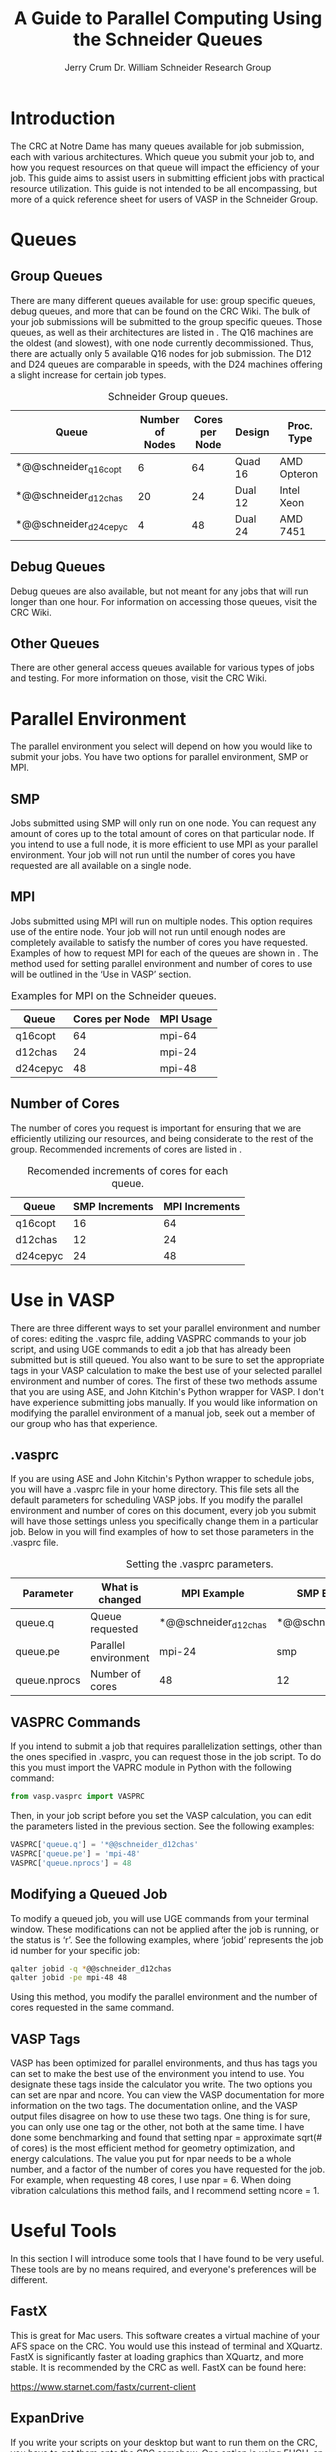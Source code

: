 #+BEGIN_OPTIONS
#+LATEX_CLASS_OPTIONS: [11pt]
#+LATEX_HEADER:\usepackage{geometry}
#+LATEX_HEADER:\geometry{margin=1.0in}
#+LATEX_HEADER:\usepackage{graphicx}
#+LATEX_HEADER:\usepackage{color}
#+LATEX_HEADER:\usepackage[numbers,super,sort&compress]{natbib}
#+LATEX_HEADER:\usepackage{caption}
#+LATEX_HEADER:\usepackage{subcaption}
#+LATEX_HEADER:\captionsetup{font=footnotesize}
#+LATEX_HEADER:\usepackage[version=3]{mhchem}
#+LATEX_HEADER:\usepackage{siunitx}
#+LATEX_HEADER:\usepackage{fancyhdr}
#+LATEX_HEADER:\usepackage{amsmath}
#+LATEX_HEADER:\usepackage{enumitem}
#+LATEX_HEADER:\usepackage{mdwlist}
#+LATEX_HEADER:\usepackage{hyperref}
#+LATEX_HEADER:\pagestyle{fancy}
#+LATEX_HEADER:\usepackage{wrapfig}
#+LATEX_HEADER:\fancyhf{}
#+LATEX_HEADER:\fancyhead[LE,RO]{\scriptsize Jerry Crum}
#+LATEX_HEADER:\fancyhead[RE,LO]{\scriptsize Guide To Parallel Computing}
#+LATEX_HEADER:%\fancyfoot[CE,CO]{\leftmark}
#+LATEX_HEADER:\fancyfoot[LE,RO]{\thepage}
#+LATEX_HEADER:%\usepackage{subfig}
#+LATEX_HEADER:\usepackage{comment}
#+LATEX_HEADER:\usepackage{titlesec}
#+LATEX_HEADER:\titlespacing*{\section}
#+LATEX_HEADER:{0pt}{0.6\baselineskip}{0.2\baselineskip}
#+LATEX_HEADER:\titlespacing*{\subsection}
#+LATEX_HEADER:{0pt}{0.6\baselineskip}{0.2\baselineskip}
#+LATEX_HEADER:\titlespacing*{\subsubsection}
#+LATEX_HEADER:{0pt}{0.4\baselineskip}{0.1\baselineskip}
#+LATEX_HEADER: \usepackage{parskip}
#+LATEX_HEADER: \usepackage[section]{placeins}

#+LATEX_HEADER:\DeclareGraphicsExtensions{.pdf,.png,.jpg}
#+LATEX_HEADER:\newcommand{\red}[1]{\textcolor{red}{#1}}
#+LATEX_HEADER:\newcommand{\blue}[1]{\textcolor{blue}{#1}}
#+LATEX_HEADER:\newcommand{\green}[1]{\textcolor{green}{#1}}
#+LATEX_HEADER:\newcommand{\orange}[1]{\textcolor{orange}{#1}}
#+latex_header: \usepackage[capitalise]{cleveref}

#+OPTIONS: toc:nil
#+OPTIONS: H:3 num:nil
#+OPTIONS: ':t
#+END_OPTIONS

#+Title:A Guide to Parallel Computing Using the Schneider Queues

#+author:Jerry Crum @@latex:\\@@ @@latex:\\@@ Dr. William Schneider Research Group

* Introduction
The CRC at Notre Dame has many queues available for job submission, each with various architectures. Which queue you submit your job to, and how you request resources on that queue will impact the efficiency of your job. This guide aims to assist users in submitting efficient jobs with practical resource utilization. This guide is not intended to be all encompassing, but more of a quick reference sheet for users of VASP in the Schneider Group. 
* Queues
** Group Queues
There are many different queues available for use: group specific queues, debug queues, and more that can be found on the CRC Wiki. The bulk of your job submissions will be submitted to the group specific queues. Those queues, as well as their architectures are listed in \cref{tab:gqueues}. The Q16 machines are the oldest (and slowest), with one node currently decommissioned. Thus, there are actually only 5 available Q16 nodes for job submission. The D12 and D24 queues are comparable in speeds, with the D24 machines offering a slight increase for certain job types.  

#+CAPTION: Schneider Group queues.
#+LABEL: tab:gqueues
|-----------------------+-----------------+----------------+---------+-------------|
| Queue                 | Number of Nodes | Cores per Node | Design  | Proc. Type  |
|-----------------------+-----------------+----------------+---------+-------------|
| *@@schneider_q16copt  |               6 |             64 | Quad 16 | AMD Opteron |
| *@@schneider_d12chas  |              20 |             24 | Dual 12 | Intel Xeon  |
| *@@schneider_d24cepyc |               4 |             48 | Dual 24 | AMD 7451    |
|-----------------------+-----------------+----------------+---------+-------------|
** Debug Queues
Debug queues are also available, but not meant for any jobs that will run longer than one hour. For information on accessing those queues, visit the CRC Wiki. 
** Other Queues
There are other general access queues available for various types of jobs and testing. For more information on those, visit the CRC Wiki. 
* Parallel Environment
The parallel environment you select will depend on how you would like to submit your jobs. You have two options for parallel environment, SMP or MPI. 
** SMP
Jobs submitted using SMP will only run on one node. You can request any amount of cores up to the total amount of cores on that particular node. If you intend to use a full node, it is more efficient to use MPI as your parallel environment. Your job will not run until the number of cores you have requested are all available on a single node.
** MPI
Jobs submitted using MPI will run on multiple nodes. This option requires use of the entire node. Your job will not run until enough nodes are completely available to satisfy the number of cores you have requested. Examples of how to request MPI for each of the queues are shown in \cref{tab:mpieg}. The method used for setting parallel environment and number of cores to use will be outlined in the 'Use in VASP' section. 

#+CAPTION: Examples for MPI on the Schneider queues.
#+LABEL: tab:mpieg
|----------+----------------+-----------|
| Queue    | Cores per Node | MPI Usage |
|----------+----------------+-----------|
| q16copt  |             64 | mpi-64    |
| d12chas  |             24 | mpi-24    |
| d24cepyc |             48 | mpi-48    |
|----------+----------------+-----------|

** Number of Cores
The number of cores you request is important for ensuring that we are efficiently utilizing our resources, and being considerate to the rest of the group. Recommended increments of cores are listed in \cref{tab:cores}.

#+CAPTION: Recomended increments of cores for each queue.
#+LABEL: tab:cores
|----------+----------------+----------------|
| Queue    | SMP Increments | MPI Increments |
|----------+----------------+----------------|
| q16copt  |             16 |             64 |
| d12chas  |             12 |             24 |
| d24cepyc |             24 |             48 |
|----------+----------------+----------------|

* Use in VASP
There are three different ways to set your parallel environment and number of cores: editing the .vasprc file, adding VASPRC commands to your job script, and using UGE commands to edit a job that has already been submitted but is still queued. You also want to be sure to set the appropriate tags in your VASP calculation to make the best use of your selected parallel environment and number of cores. The first of these two methods assume that you are using ASE, and John Kitchin's Python wrapper for VASP. I don't have experience submitting jobs manually. If you would like information on modifying the parallel environment of a manual job, seek out a member of our group who has that experience. 

** .vasprc
If you are using ASE and John Kitchin's Python wrapper to schedule jobs, you will have a .vasprc file in your home directory. This file sets all the default parameters for scheduling VASP jobs. If you modify the parallel environment and number of cores on this document, every job you submit will have those settings unless you specifically change them in a particular job. Below in \cref{tab:vrc} you will find examples of how to set those parameters in the .vasprc file.

#+CAPTION: Setting the .vasprc parameters.
#+LABEL: tab:vrc
|--------------+----------------------+----------------------+----------------------|
| Parameter    | What is changed      | MPI Example          | SMP Example          |
|--------------+----------------------+----------------------+----------------------|
| queue.q      | Queue requested      | *@@schneider_d12chas | *@@schneider_d12chas |
| queue.pe     | Parallel environment | mpi-24               | smp                  |
| queue.nprocs | Number of cores      | 48                   | 12                   |
|--------------+----------------------+----------------------+----------------------|

** VASPRC Commands
If you intend to submit a job that requires parallelization settings, other than the ones specified in .vasprc, you can request those in the job script. To do this you must import the VAPRC module in Python with the following command:

#+BEGIN_SRC python
from vasp.vasprc import VASPRC
#+END_SRC

Then, in your job script before you set the VASP calculation, you can edit the parameters listed in the previous section. See the following examples:

#+BEGIN_SRC python
VASPRC['queue.q'] = '*@@schneider_d12chas'
VASPRC['queue.pe'] = 'mpi-48'
VASPRC['queue.nprocs'] = 48
#+END_SRC

** Modifying a Queued Job
To modify a queued job, you will use UGE commands from your terminal window. These modifications can not be applied after the job is running, or the status is 'r'. See the following examples, where 'jobid' represents the job id number for your specific job:

#+BEGIN_SRC sh
qalter jobid -q *@@schneider_d12chas
qalter jobid -pe mpi-48 48
#+END_SRC

Using this method, you modify the parallel environment and the number of cores requested in the same command. 

** VASP Tags
VASP has been optimized for parallel environments, and thus has tags you can set to make the best use of the environment you intend to use. You designate these tags inside the calculator you write. The two options you can set are npar and ncore. You can view the VASP documentation for more information on the two tags. The documentation online, and the VASP output files disagree on how to use these two tags. One thing is for sure, you can only use one tag or the other, not both at the same time. I have done some benchmarking and found that setting npar = approximate sqrt(# of cores) is the most efficient method for geometry optimization, and energy calculations. The value you put for npar needs to be a whole number, and a factor of the number of cores you have requested for the job. For example, when requesting 48 cores, I use npar = 6. When doing vibration calculations this method fails, and I recommend setting ncore = 1. 

* Useful Tools
In this section I will introduce some tools that I have found to be very useful. These tools are by no means required, and everyone's preferences will be different. 
** FastX
This is great for Mac users. This software creates a virtual machine of your AFS space on the CRC. You would use this instead of terminal and XQuartz. FastX is significantly faster at loading graphics than XQuartz, and more stable. It is recommended by the CRC as well. FastX can be found here:

https://www.starnet.com/fastx/current-client 

** ExpanDrive
If you write your scripts on your desktop but want to run them on the CRC, you have to get them onto the CRC somehow. One option is using FUGU, an SSH file transfer client. This is inefficient, and I would not recommend this approach. What I have found to be more practical is ExpanDrive. This software mounts your AFS space as a disk on your computer. You can then access, modify, and add files as if you are using a local folder on your workstation. Changes take place on the CRC instantly. ExpanDrive is available from the Software Downloads section of inside.nd.edu. 

** nodestats.py
This is a script I wrote to monitor the queues available to our research group. Running this script will display every one of our nodes, how many cores it has, how many are used, and how many are free. It will also display the amount of cores each person in our group is currently using. This is helpful if your default is to request 24 cores, but there are only 12 cores available currently. If you need the job to run right away, and can handle the decrease in number of cores, you can change your job to only request the available 12 cores. This script is available at:

/afs/crc.nd.edu/user/w/wschnei1/Group/bin

I would recommend adding this location to your PATH, and then you should be able to execute the script from any directory. 
** .bashrc
I have added my .bashrc file to the same location listed above for anyone to utilize. It has handy aliases and PATH locations you might find useful. 
** UGE commands
The CRC uses Univa Grid Engine, or UGE, to handle job submission and monitoring. It would be helpful to familiarize yourself with the various commands available for interaction with UGE. The documentation for UGE can be found here:

http://gridengine.eu/mangridengine/manuals.html

* Final Notes
Thank you for taking the time to read this documentation. This is merely a collection of information I would have found useful when I first started computational research. If you find any of this information to be incorrect, or you have other techniques that would be useful for our group to know, please feel free to reach out to me at jcrum@nd.edu.
